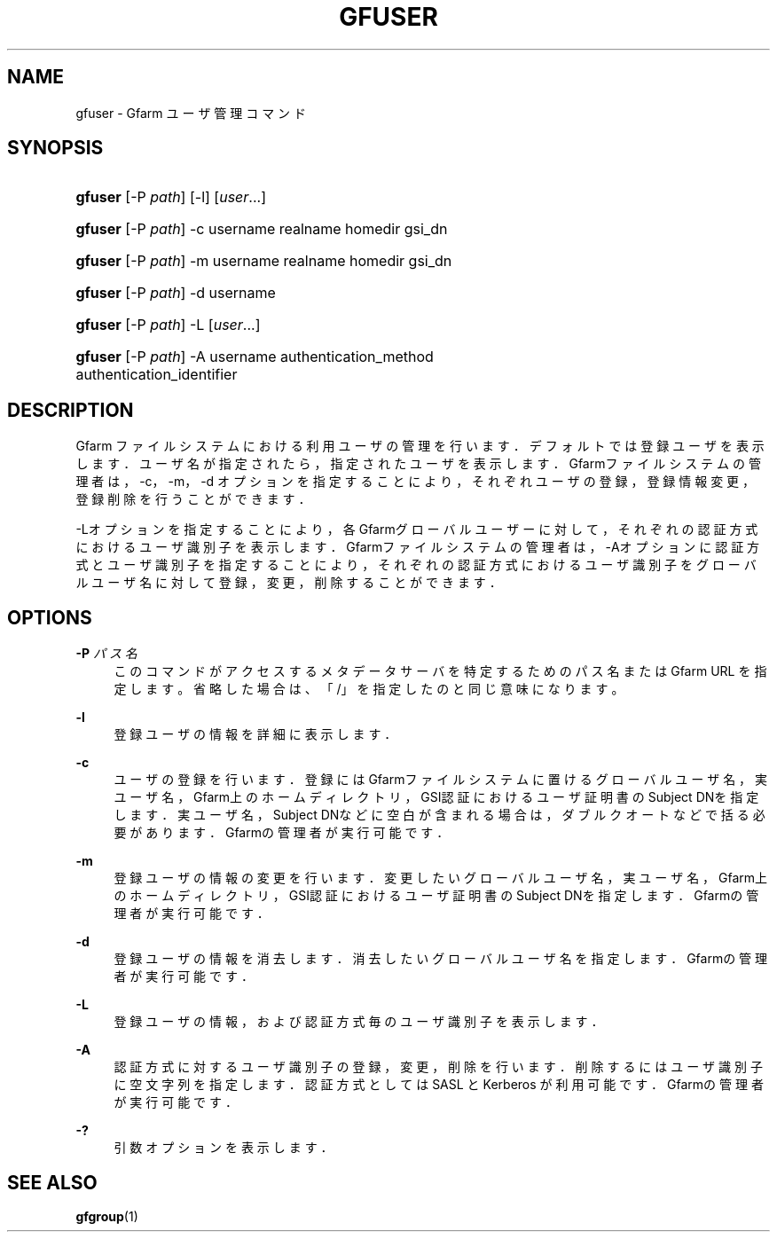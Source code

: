 '\" t
.\"     Title: gfuser
.\"    Author: [FIXME: author] [see http://www.docbook.org/tdg5/en/html/author]
.\" Generator: DocBook XSL Stylesheets vsnapshot <http://docbook.sf.net/>
.\"      Date: 20 Jan 2010
.\"    Manual: Gfarm
.\"    Source: Gfarm
.\"  Language: English
.\"
.TH "GFUSER" "1" "20 Jan 2010" "Gfarm" "Gfarm"
.\" -----------------------------------------------------------------
.\" * Define some portability stuff
.\" -----------------------------------------------------------------
.\" ~~~~~~~~~~~~~~~~~~~~~~~~~~~~~~~~~~~~~~~~~~~~~~~~~~~~~~~~~~~~~~~~~
.\" http://bugs.debian.org/507673
.\" http://lists.gnu.org/archive/html/groff/2009-02/msg00013.html
.\" ~~~~~~~~~~~~~~~~~~~~~~~~~~~~~~~~~~~~~~~~~~~~~~~~~~~~~~~~~~~~~~~~~
.ie \n(.g .ds Aq \(aq
.el       .ds Aq '
.\" -----------------------------------------------------------------
.\" * set default formatting
.\" -----------------------------------------------------------------
.\" disable hyphenation
.nh
.\" disable justification (adjust text to left margin only)
.ad l
.\" -----------------------------------------------------------------
.\" * MAIN CONTENT STARTS HERE *
.\" -----------------------------------------------------------------
.SH "NAME"
gfuser \- Gfarm ユーザ管理コマンド
.SH "SYNOPSIS"
.HP \w'\fBgfuser\fR\ 'u
\fBgfuser\fR [\-P\ \fIpath\fR] [\-l] [\fIuser\fR...]
.HP \w'\fBgfuser\fR\ 'u
\fBgfuser\fR [\-P\ \fIpath\fR] \-c username realname homedir gsi_dn
.HP \w'\fBgfuser\fR\ 'u
\fBgfuser\fR [\-P\ \fIpath\fR] \-m username realname homedir gsi_dn
.HP \w'\fBgfuser\fR\ 'u
\fBgfuser\fR [\-P\ \fIpath\fR] \-d username
.HP \w'\fBgfuser\fR\ 'u
\fBgfuser\fR [\-P\ \fIpath\fR] \-L [\fIuser\fR...]
.HP \w'\fBgfuser\fR\ 'u
\fBgfuser\fR [\-P\ \fIpath\fR] \-A username authentication_method authentication_identifier
.SH "DESCRIPTION"
.PP
Gfarm ファイルシステムにおける利用ユーザの管理を行います． デフォルトでは登録ユーザを表示します． ユーザ名が指定されたら，指定されたユーザを表示します． Gfarmファイルシステムの管理者は，\-c，\-m，\-d オプションを指定することにより，それぞれユーザの登録， 登録情報変更，登録削除を行うことができます．
.PP
\-Lオプションを指定することにより，各Gfarmグローバルユーザーに対して， それぞれの認証方式におけるユーザ識別子を表示します． Gfarmファイルシステムの管理者は， \-Aオプションに認証方式とユーザ識別子を指定することにより， それぞれの認証方式におけるユーザ識別子をグローバルユーザ名に対して登録， 変更，削除することができます．
.SH "OPTIONS"
.PP
\fB\-P\fR \fIパス名\fR
.RS 4
このコマンドがアクセスするメタデータサーバを特定するための パス名または Gfarm URL を指定します。 省略した場合は、「/」を指定したのと同じ意味になります。
.RE
.PP
\fB\-l\fR
.RS 4
登録ユーザの情報を詳細に表示します．
.RE
.PP
\fB\-c\fR
.RS 4
ユーザの登録を行います． 登録にはGfarmファイルシステムに置けるグローバルユーザ名， 実ユーザ名，Gfarm上のホームディレクトリ，GSI認証における ユーザ証明書のSubject DNを指定します． 実ユーザ名，Subject DNなどに空白が含まれる場合は， ダブルクオートなどで括る必要があります． Gfarmの管理者が実行可能です．
.RE
.PP
\fB\-m\fR
.RS 4
登録ユーザの情報の変更を行います． 変更したいグローバルユーザ名， 実ユーザ名，Gfarm上のホームディレクトリ，GSI認証における ユーザ証明書のSubject DNを指定します． Gfarmの管理者が実行可能です．
.RE
.PP
\fB\-d\fR
.RS 4
登録ユーザの情報を消去します． 消去したいグローバルユーザ名を指定します． Gfarmの管理者が実行可能です．
.RE
.PP
\fB\-L\fR
.RS 4
登録ユーザの情報，および認証方式毎のユーザ識別子を表示します．
.RE
.PP
\fB\-A\fR
.RS 4
認証方式に対するユーザ識別子の登録，変更，削除を行います． 削除するにはユーザ識別子に空文字列を指定します． 認証方式としては SASL と Kerberos が利用可能です． Gfarmの管理者が実行可能です．
.RE
.PP
\fB\-?\fR
.RS 4
引数オプションを表示します．
.RE
.SH "SEE ALSO"
.PP
\fBgfgroup\fR(1)
